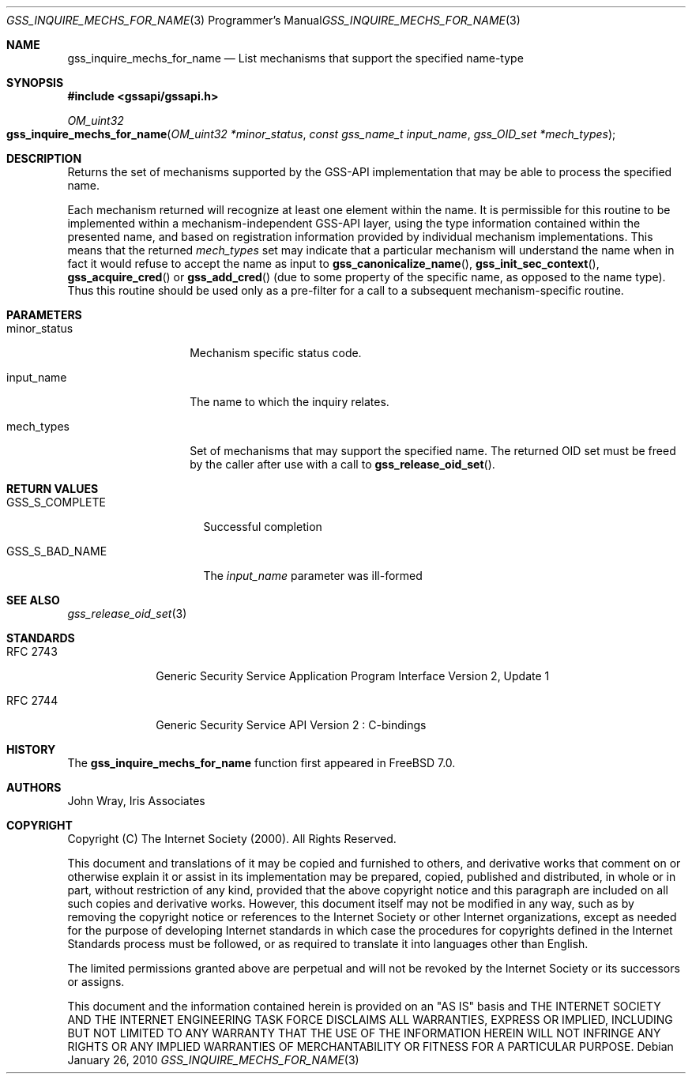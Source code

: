 .\" -*- nroff -*-
.\"
.\" Copyright (c) 2005 Doug Rabson
.\" All rights reserved.
.\"
.\" Redistribution and use in source and binary forms, with or without
.\" modification, are permitted provided that the following conditions
.\" are met:
.\" 1. Redistributions of source code must retain the above copyright
.\"    notice, this list of conditions and the following disclaimer.
.\" 2. Redistributions in binary form must reproduce the above copyright
.\"    notice, this list of conditions and the following disclaimer in the
.\"    documentation and/or other materials provided with the distribution.
.\"
.\" THIS SOFTWARE IS PROVIDED BY THE AUTHOR AND CONTRIBUTORS ``AS IS'' AND
.\" ANY EXPRESS OR IMPLIED WARRANTIES, INCLUDING, BUT NOT LIMITED TO, THE
.\" IMPLIED WARRANTIES OF MERCHANTABILITY AND FITNESS FOR A PARTICULAR PURPOSE
.\" ARE DISCLAIMED.  IN NO EVENT SHALL THE AUTHOR OR CONTRIBUTORS BE LIABLE
.\" FOR ANY DIRECT, INDIRECT, INCIDENTAL, SPECIAL, EXEMPLARY, OR CONSEQUENTIAL
.\" DAMAGES (INCLUDING, BUT NOT LIMITED TO, PROCUREMENT OF SUBSTITUTE GOODS
.\" OR SERVICES; LOSS OF USE, DATA, OR PROFITS; OR BUSINESS INTERRUPTION)
.\" HOWEVER CAUSED AND ON ANY THEORY OF LIABILITY, WHETHER IN CONTRACT, STRICT
.\" LIABILITY, OR TORT (INCLUDING NEGLIGENCE OR OTHERWISE) ARISING IN ANY WAY
.\" OUT OF THE USE OF THIS SOFTWARE, EVEN IF ADVISED OF THE POSSIBILITY OF
.\" SUCH DAMAGE.
.\"
.\"	$FreeBSD: releng/11.0/lib/libgssapi/gss_inquire_mechs_for_name.3 236746 2012-06-08 12:09:00Z joel $
.\"
.\" The following commands are required for all man pages.
.Dd January 26, 2010
.Dt GSS_INQUIRE_MECHS_FOR_NAME 3 PRM
.Os
.Sh NAME
.Nm gss_inquire_mechs_for_name
.Nd List mechanisms that support the specified name-type
.\" This next command is for sections 2 and 3 only.
.\" .Sh LIBRARY
.Sh SYNOPSIS
.In "gssapi/gssapi.h"
.Ft OM_uint32
.Fo gss_inquire_mechs_for_name
.Fa "OM_uint32 *minor_status"
.Fa "const gss_name_t input_name"
.Fa "gss_OID_set *mech_types"
.Fc
.Sh DESCRIPTION
Returns the set of mechanisms supported by the GSS-API implementation
that may be able to process the specified name.
.Pp
Each mechanism returned will recognize at least one element within the
name.
It is permissible for this routine to be implemented within a
mechanism-independent GSS-API layer,
using the type information contained within the presented name,
and based on registration information provided by individual mechanism
implementations.
This means that the returned
.Fa mech_types
set may indicate that a particular mechanism will understand the name
when in fact it would refuse to accept the name as input to
.Fn gss_canonicalize_name ,
.Fn gss_init_sec_context ,
.Fn gss_acquire_cred
or
.Fn gss_add_cred
(due to some property of the specific name, as opposed to the name
type).
Thus this routine should be used only as a pre-filter for a call to a
subsequent mechanism-specific routine.
.Sh PARAMETERS
.Bl -tag -width ".It minor_status"
.It minor_status
Mechanism specific status code.
.It input_name
The name to which the inquiry relates.
.It mech_types
Set of mechanisms that may support the specified name.
The returned OID set must be freed by the caller after use with a call
to
.Fn gss_release_oid_set .
.El
.Sh RETURN VALUES
.Bl -tag -width ".It GSS_S_COMPLETE"
.It GSS_S_COMPLETE
Successful completion
.It GSS_S_BAD_NAME
The
.Fa input_name
parameter was ill-formed
.El
.Sh SEE ALSO
.Xr gss_release_oid_set 3
.Sh STANDARDS
.Bl -tag -width ".It RFC 2743"
.It RFC 2743
Generic Security Service Application Program Interface Version 2, Update 1
.It RFC 2744
Generic Security Service API Version 2 : C-bindings
.El
.Sh HISTORY
The
.Nm
function first appeared in
.Fx 7.0 .
.Sh AUTHORS
John Wray, Iris Associates
.Sh COPYRIGHT
Copyright (C) The Internet Society (2000).  All Rights Reserved.
.Pp
This document and translations of it may be copied and furnished to
others, and derivative works that comment on or otherwise explain it
or assist in its implementation may be prepared, copied, published
and distributed, in whole or in part, without restriction of any
kind, provided that the above copyright notice and this paragraph are
included on all such copies and derivative works.  However, this
document itself may not be modified in any way, such as by removing
the copyright notice or references to the Internet Society or other
Internet organizations, except as needed for the purpose of
developing Internet standards in which case the procedures for
copyrights defined in the Internet Standards process must be
followed, or as required to translate it into languages other than
English.
.Pp
The limited permissions granted above are perpetual and will not be
revoked by the Internet Society or its successors or assigns.
.Pp
This document and the information contained herein is provided on an
"AS IS" basis and THE INTERNET SOCIETY AND THE INTERNET ENGINEERING
TASK FORCE DISCLAIMS ALL WARRANTIES, EXPRESS OR IMPLIED, INCLUDING
BUT NOT LIMITED TO ANY WARRANTY THAT THE USE OF THE INFORMATION
HEREIN WILL NOT INFRINGE ANY RIGHTS OR ANY IMPLIED WARRANTIES OF
MERCHANTABILITY OR FITNESS FOR A PARTICULAR PURPOSE.
